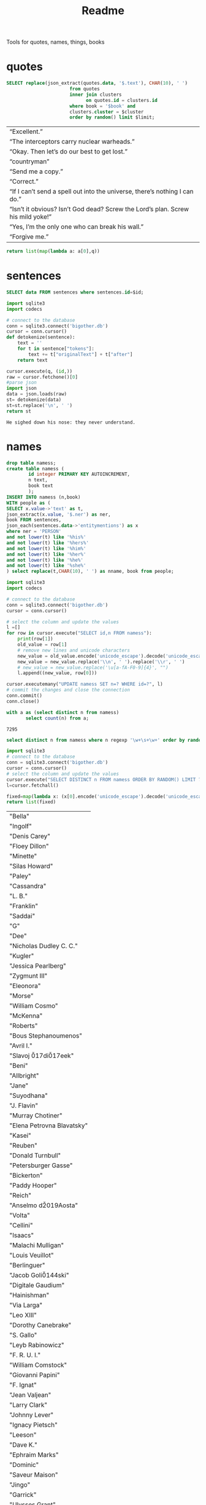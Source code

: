 #+title: Readme
Tools for quotes, names, things, books
* quotes
#+name: quotes_sql
#+begin_src sqlite :db ./bigother.db :var book='df' limit=10 cluster=1
SELECT replace(json_extract(quotes.data, '$.text'), CHAR(10), ' ')
                       from quotes
                       inner join clusters
                             on quotes.id = clusters.id
                       where book = '$book' and
                       clusters.cluster = $cluster
                       order by random() limit $limit;
#+end_src

#+RESULTS: quotes_sql
| “Excellent.”                                                                    |
| “The interceptors carry nuclear warheads.”                                      |
| “Okay. Then let’s do our best to get lost.”                                     |
| “countryman”                                                                    |
| “Send me a copy.”                                                               |
| “Correct.”                                                                      |
| “If I can’t send a spell out into the universe, there’s nothing I can do.”      |
| “Isn’t it obvious? Isn’t God dead? Screw the Lord’s plan. Screw his mild yoke!” |
| “Yes, I’m the only one who can break his wall.”                                 |
| “Forgive me.”                                                                   |


#+name: quotes
#+begin_src python :var q=quotes_sql()
return list(map(lambda a: a[0],q))
#+end_src

#+RESULTS: quotes

* sentences

#+name: get_sentence_json
#+begin_src sqlite :db ./bigother.db :var id=422
SELECT data FROM sentences where sentences.id=$id;
#+end_src

#+name: get_sentence
#+begin_src python :var id=48000 q="SELECT data FROM sentences where sentences.id=?"
import sqlite3
import codecs

# connect to the database
conn = sqlite3.connect('bigother.db')
cursor = conn.cursor()
def detokenize(sentence):
    text = ''
    for t in sentence["tokens"]:
        text += t["originalText"] + t["after"]
    return text

cursor.execute(q, (id,))
raw = cursor.fetchone()[0]
#parse json
import json
data = json.loads(raw)
st= detokenize(data)
st=st.replace('\n', ' ')
return st
#+end_src


#+name: get_random_sentence
#+call: get_sentence(1, "SELECT data FROM sentences order by random() limit ?")

#+call: get_random_sentence()

#+RESULTS:
: He sighed down his nose: they never understand.

* names
#+name: create_name_view
#+begin_src sqlite :db ./bigother.db
drop table namess;
create table namess (
        id integer PRIMARY KEY AUTOINCREMENT,
        n text,
        book text
        );
INSERT INTO namess (n,book)
WITH people as (
SELECT x.value->'text' as t,
json_extract(x.value, '$.ner') as ner,
book FROM sentences,
json_each(sentences.data->'entitymentions') as x
where ner = 'PERSON'
and not lower(t) like '%his%'
and not lower(t) like '%hers%'
and not lower(t) like '%him%'
and not lower(t) like '%her%'
and not lower(t) like '%he%'
and not lower(t) like '%she%'
) select replace(t,CHAR(10), ' ') as nname, book from people;
#+end_src

#+RESULTS: create_name_view


#+name: fix-names
#+begin_src python :output file :file fix-names
import sqlite3
import codecs

# connect to the database
conn = sqlite3.connect('bigother.db')
cursor = conn.cursor()

# select the column and update the values
l =[]
for row in cursor.execute("SELECT id,n FROM namess"):
    print(row[1])
    old_value = row[1]
    # remove new lines and unicode characters
    new_value = old_value.encode('unicode_escape').decode('unicode_escape')
    new_value = new_value.replace('\\n', ' ').replace('\\r', ' ')
    # new_value = new_value.replace('\u[a-fA-F0-9]{4}', "")
    l.append((new_value, row[0]))

cursor.executemany("UPDATE namess SET n=? WHERE id=?", l)
# commit the changes and close the connection
conn.commit()
conn.close()
#+end_src


#+name: count_names
#+begin_src sqlite  :db ./bigother.db
with a as (select distinct n from namess)
       select count(n) from a;
#+end_src

#+RESULTS: count_names
: 7295

#+name: random_names2
#+begin_src sqlite  :db ./bigother.db :var limit=10
select distinct n from namess where n regexp '\w+\s+\w+' order by random() limit $limit;
#+end_src


#+name: random_names
#+begin_src python :var limit=100
import sqlite3
# connect to the database
conn = sqlite3.connect('bigother.db')
cursor = conn.cursor()
# select the column and update the values
cursor.execute("SELECT DISTINCT n FROM namess ORDER BY RANDOM() LIMIT ?;", (limit,))
l=cursor.fetchall()

fixed=map(lambda x: (x[0].encode('unicode_escape').decode('unicode_escape'),), l)
return list(fixed)
#+end_src

#+RESULTS: random_names
| "Bella"                    |
| "Ingolf"                   |
| "Denis Carey"              |
| "Floey Dillon"             |
| "Minette"                  |
| "Silas Howard"             |
| "Paley"                    |
| "Cassandra"                |
| "L. B."                    |
| "Franklin"                 |
| "Saddai"                   |
| "G"                        |
| "Dee"                      |
| "Nicholas Dudley C. C."    |
| "Kugler"                   |
| "Jessica Pearlberg"        |
| "Zygmunt III"              |
| "Eleonora"                 |
| "Morse"                    |
| "William Cosmo"            |
| "McKenna"                  |
| "Roberts"                  |
| "Bous Stephanoumenos"      |
| "Avril I."                 |
| "Slavoj \u017di\u017eek"   |
| "Beni"                     |
| "Allbright"                |
| "Jane"                     |
| "Suyodhana"                |
| "J. Flavin"                |
| "Murray Chotiner"          |
| "Elena Petrovna Blavatsky" |
| "Kasei"                    |
| "Reuben"                   |
| "Donald Turnbull"          |
| "Petersburger Gasse"       |
| "Bickerton"                |
| "Paddy Hooper"             |
| "Reich"                    |
| "Anselmo d\u2019Aosta"     |
| "Volta"                    |
| "Cellini"                  |
| "Isaacs"                   |
| "Malachi Mulligan"         |
| "Louis Veuillot"           |
| "Berlinguer"               |
| "Jacob Goli\u0144ski"      |
| "Digitale Gaudium"         |
| "Hainishman"               |
| "Via Larga"                |
| "Leo XIII"                 |
| "Dorothy Canebrake"        |
| "S. Gallo"                 |
| "Leyb Rabinowicz"          |
| "F. R. U. I."              |
| "William Comstock"         |
| "Giovanni Papini"          |
| "F. Ignat"                 |
| "Jean Valjean"             |
| "Larry Clark"              |
| "Johnny Lever"             |
| "Ignacy Pietsch"           |
| "Leeson"                   |
| "Dave K."                  |
| "Ephraim Marks"            |
| "Dominic"                  |
| "Saveur Maison"            |
| "Jingo"                    |
| "Garrick"                  |
| "Ulysses Grant"            |
| "Jane Ann Prickett"        |
| "Hyena Whale"              |
| "Ptolemy Philopater"       |
| "Thomas Fitzgerald"        |
| "Apjohn"                   |
| "Ecce Homo"                |
| "CARRIE"                   |
| "Denys"                    |
| "Wittel Matuszewska"       |
| "Mrs Barbara Lovebirch"    |
| "Begob"                    |
| "Leopold Abramovitz"       |
| "Stubbs"                   |
| "Ferdinand Lassalle"       |
| "William Miller"           |
| "Launa-Una Luau Lady"      |
| "Emily Sinico"             |
| "K. Kadosch"               |
| "Makavajev"                |
| "Sharyn"                   |
| "Mayorkowicz"              |
| "Marianna Piotrowska"      |
| "Barang"                   |
| "P. J. Cleary"             |
| "menon"                    |
| "S. Richard"               |
| "Terra Incognita"          |
| "Becky"                    |
| "Barry Loach"              |
| "Blum Pasha"               |

#+name: random_two_names
#+begin_src python :var l=random_names2(2) :results string
fixed=map(lambda x: (x[0].encode('unicode_escape').decode('unicode_escape'),), l)
return list(fixed)
#+end_src

#+RESULTS: random_two_names
| Martin Harvey    |
| Rualdus Columbus |
* is offensive?
#+name: is_offensive_lib
#+begin_src python :var m="offensive"
from transformers import AutoModelForSequenceClassification
from transformers import TFAutoModelForSequenceClassification
from transformers import AutoTokenizer
import numpy as np
from scipy.special import softmax
import csv
import urllib.request

# Preprocess text (username and link placeholders)
def preprocess(text):
    new_text = []
    for t in text.split(" "):
        t = '@user' if t.startswith('@') and len(t) > 1 else t
        t = 'http' if t.startswith('http') else t
        new_text.append(t)
    return " ".join(new_text)

# Tasks:
# emoji, emotion, hate, irony, offensive, sentiment
# stance/abortion, stance/atheism, stance/climate, stance/feminist, stance/hillary



def proc(t,tokenizer,model):
    text = preprocess(t)
    encoded_input = tokenizer(text, return_tensors='pt')
    output = model(**encoded_input)
    scores = output[0][0].detach().numpy()
    scores = softmax(scores)
    return scores
# # TF
# model = TFAutoModelForSequenceClassification.from_pretrained(MODEL)
# model.save_pretrained(MODEL)

# text = "Good night Ã°ÂÂÂ"
# encoded_input = tokenizer(text, return_tensors='tf')
# output = model(encoded_input)
# scores = output[0][0].numpy()
# scores = softmax(scores)

def finalize(scores,t,task,labels):
    ranking = np.argsort(scores)
    ranking = ranking[::-1]
    output = [t]
    for i in range(scores.shape[0]):
        l = labels[ranking[i]]
        if(l==task):
            s = scores[ranking[i]]
            output.append((l, s))
    return output

def init(task):
    MODEL = f"twitter-roberta-base-{task}"
    tokenizer = AutoTokenizer.from_pretrained(MODEL, local_files_only=False)
    # PT
    model = AutoModelForSequenceClassification.from_pretrained(MODEL)
    model.save_pretrained(MODEL)
    # download label mapping
    labels=[]
    mapping_link = f"{task}-mapping.txt"
    with open(mapping_link, "rb") as f:
        html = f.read().decode('utf-8').split("\n")
        csvreader = csv.reader(html, delimiter='\t')
        labels = [row[1] for row in csvreader if len(row) > 1]
    return tokenizer,model,labels
#+end_src


#+name: is_offensive
#+begin_src python :var t=quotes() m="offensive" :noweb yes
<<is_offensive_lib>>
task=m
tokenizer,model,labels = init(task)
scores = [proc(text,tokenizer,model) for text in t]
output = [finalize(d,t[i],task,labels) for i,d in enumerate(scores)]
return output
#+end_src

#+RESULTS: is_offensive
| “Because of Belphegor, Phantom of the Louvre, right? Sophie Marceau is gorgeous. She’s got Eastern looks, too.”                                                        | (offensive 0.057934664) |
| “Stupid children. Run!”                                                                                                                                                | (offensive 0.83124995)  |
| “I am become death, the destroyer of worlds,”                                                                                                                          | (offensive 0.44300583)  |
| “Everything you saw was the real her. Everything you knew about her was true. Everything that made her her: Her past life, her family, her personality, and her mind.” | (offensive 0.052133456) |
| “In every direction.”                                                                                                                                                  | (offensive 0.14158154)  |
| “If I can’t send a spell out into the universe, there’s nothing I can do.”                                                                                             | (offensive 0.12453921)  |
| “If that’s true, then there’ll be more comrades gathering here next time. Good-bye.”                                                                                   | (offensive 0.057362314) |
| “Meteor shower!”                                                                                                                                                       | (offensive 0.18150623)  |
| “Back home. I’m getting ready for hibernation.”                                                                                                                        | (offensive 0.15959275)  |
| “From the moment I became a soldier, I was prepared to go there if necessary,”                                                                                         | (offensive 0.089419656) |
* processing script
#+begin_src python :tangle process.py :noeval yes
#! /usr/bin/env nix-shell
#! nix-shell -i python3 -p python3Packages.stanza -p glibc
from stanza.server import CoreNLPClient
import json
import hashlib
import sqlite3
from multiprocessing import Pool, cpu_count, Lock
import sys
import os
import time
import stanza


mutex = Lock()
# connect to the database
conn = sqlite3.connect('bigother.db', check_same_thread=False)

# create a cursor object
cursor = conn.cursor()

max_chars = 10000
client = CoreNLPClient(
            endpoint='http://yui:9000',
            output_format='json',
            start_server="false",
            max_char_length=max_chars,
            timeout=90000)


def process(text):
    ann = client.annotate(text)
    return ann
    # for q in ann.quote:
    #     print(q.text)
    # for m in ann.mentions:
    #     print(m.entityMentionText, m.entityType)

# clump large amounts of text into smaller chunks, based on a max character count.
# This is done character by character, so it doesn't assume new lines.
# But allow overlap to not split sentences.
def clump(text, max_chars=10000, overlap=200):
    chunks = []
    chunk = ''
    for char in text:
        chunk += char
        if len(chunk) >= max_chars:
            chunks.append(chunk)
            chunk = chunk[-overlap:]
    chunks.append(chunk)
    return chunks

def detokenize(sentence):
    text = ''
    for t in sentence["tokens"]:
        text += t["originalText"] + t["after"]
    return text

def hash_content(content):
    hash_object = hashlib.sha256(content.encode())
    hex_dig = hash_object.hexdigest()
    return hex_dig

def save_to_db(ann, book):
    cursor.execute('''CREATE TABLE IF NOT EXISTS sentences
                    (id INTEGER PRIMARY KEY,
                     book TEXT,
                     data TEXT)''')
    cursor.execute('''CREATE TABLE IF NOT EXISTS quotes
                    (id INTEGER PRIMARY KEY,
                     hash TEXT UNIQUE,
                     book TEXT,
                     data TEXT)''')
    for s in ann['sentences']:
        cursor.execute('''INSERT OR REPLACE INTO sentences (book,data) VALUES (?, ?)''',
                       (book, json.dumps(s)))
    for q in ann['quotes']:
        cursor.execute('''INSERT OR REPLACE INTO quotes (book,hash,data) VALUES (?, ?, ?)''',
                       (book, hash_content(q['text']), json.dumps(q)))
    conn.commit()

def process_chunk(args):
    chunk, book = args
    ann = process(chunk)
    mutex.acquire()
    save_to_db(ann, book)
    mutex.release()


# chunk stdin into smaller chunks, process each chunk, and print the results
def proc(filepath, name):
    with open(filepath) as f:
        text = f.read()
        chunks = clump(text, max_chars=max_chars)

        # create a pool of worker processes
        pool = Pool(processes=cpu_count()-5)

        # process each chunk concurrently
        args_list = [(chunk, name) for chunk in chunks]
        result = pool.map_async(process_chunk, args_list, chunksize=1)

        while not result.ready():
            # print progress information while waiting for the workers to finish
            processed = len(chunks) - result._number_left
            print(f"Processed {processed} of {len(chunks)} chunks of {name}.  Number left: {result._number_left}")
            time.sleep(1)

def process_files(files):
    for f in files:
        name = os.path.splitext(os.path.basename(f))[0]
        proc(f,name)


if __name__ == '__main__':
    # print(__name__)
    # files=["bj.txt", "df.txt", "dq.txt", "em.txt", "fp.txt", "ij.txt", "mb.txt", "rm.txt", "ta.txt", "td.txt", "u.txt"]
    files=[sys.argv[1]]
    process_files(files)
    conn.close()
#+end_src
* makefile
#+begin_src makefile :tangle Makefile

sources = \
	bo_texts/ij.txt \
	bo_texts/ta.txt \
	bo_texts/rm.txt \
	bo_texts/df.txt \
	bo_texts/bj.txt \
    bo_texts/dq.txt \
    bo_texts/fp.txt \
    bo_texts/ccru.txt \
    bo_texts/td.txt

bo_texts/%.txt: epub/%.epub
	pandoc -f epub -t plain -s -o $@ $<

books: $(sources)

.PHONY: clean
clean:
	rm -f $(sources)


# end
#+end_src
* epub2txt
#+begin_src python :tangle epub2txt.py :noeval yes
import ebooklib
from ebooklib import epub
import sys

from bs4 import BeautifulSoup
# Open the epub file
book = epub.read_epub(sys.argv[1])

# Extract text from all chapters and concatenate into one variable
text = ''
for doc in book.get_items():
    print(doc.get_type())
    soup = BeautifulSoup(doc.get_content(),  features='lxml')
    text += soup.get_text()

#save the text to a file
with open(sys.argv[2], 'w') as f:
    f.write(text)
#+end_src
